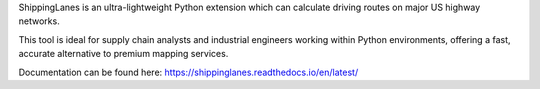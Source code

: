 ShippingLanes is an ultra-lightweight Python extension which can calculate driving routes on major US highway networks.

.. image:: docs/source/SLvsGM_comparison2.png

This tool is ideal for supply chain analysts and industrial engineers working within Python environments, offering a fast, accurate alternative to premium mapping services.

Documentation can be found here: https://shippinglanes.readthedocs.io/en/latest/
